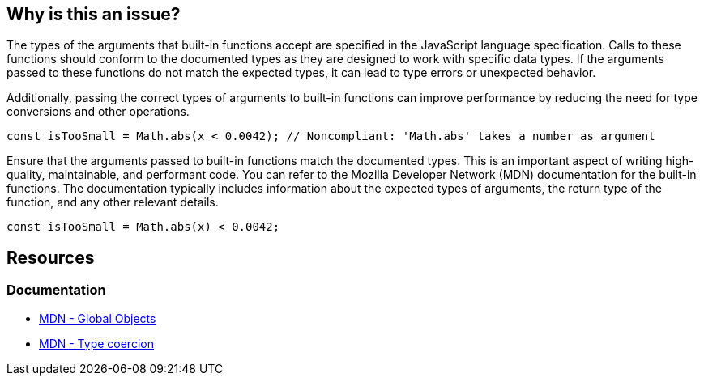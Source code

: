 == Why is this an issue?

The types of the arguments that built-in functions accept are specified in the JavaScript language specification. Calls to these functions should conform to the documented types as they are designed to work with specific data types. If the arguments passed to these functions do not match the expected types, it can lead to type errors or unexpected behavior.

Additionally, passing the correct types of arguments to built-in functions can improve performance by reducing the need for type conversions and other operations.

[source,javascript,diff-id=1,diff-type=noncompliant]
----
const isTooSmall = Math.abs(x < 0.0042); // Noncompliant: 'Math.abs' takes a number as argument
----

Ensure that the arguments passed to built-in functions match the documented types. This is an important aspect of writing high-quality, maintainable, and performant code. You can refer to the Mozilla Developer Network (MDN) documentation for the built-in functions. The documentation typically includes information about the expected types of arguments, the return type of the function, and any other relevant details.

[source,javascript,diff-id=1,diff-type=compliant]
----
const isTooSmall = Math.abs(x) < 0.0042;
----

== Resources

=== Documentation

* https://developer.mozilla.org/en-US/docs/Web/JavaScript/Reference/Global_Objects[MDN - Global Objects]
* https://developer.mozilla.org/en-US/docs/Web/JavaScript/Data_structures#type_coercion[MDN - Type coercion]

ifdef::env-github,rspecator-view[]

'''
== Implementation Specification
(visible only on this page)

=== Message

Verify that argument is of correct type: xxx instead of yyy.


=== Highlighting

Argument


endif::env-github,rspecator-view[]
